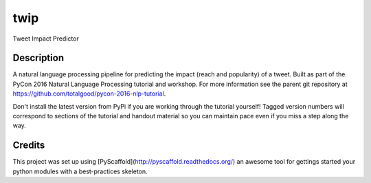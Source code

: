 ====
twip
====


Tweet Impact Predictor


Description
===========

A natural language processing pipeline for predicting the impact (reach and popularity) of a tweet.
Built as part of the PyCon 2016 Natural Language Processing tutorial and workshop.
For more information see the parent git repository at https://github.com/totalgood/pycon-2016-nlp-tutorial.

Don't install the latest version from PyPi if you are working through the tutorial yourself! Tagged version numbers will correspond to sections of the tutorial and handout material so you can maintain pace even if you miss a step along the way.

Credits
=======

This project was set up using [PyScaffold](http://pyscaffold.readthedocs.org/) an awesome tool for gettings started your python modules with a best-practices skeleton.
